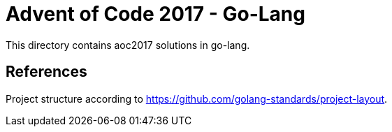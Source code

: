 = Advent of Code 2017 - Go-Lang

This directory contains aoc2017 solutions in go-lang.

== References

Project structure according to https://github.com/golang-standards/project-layout.
